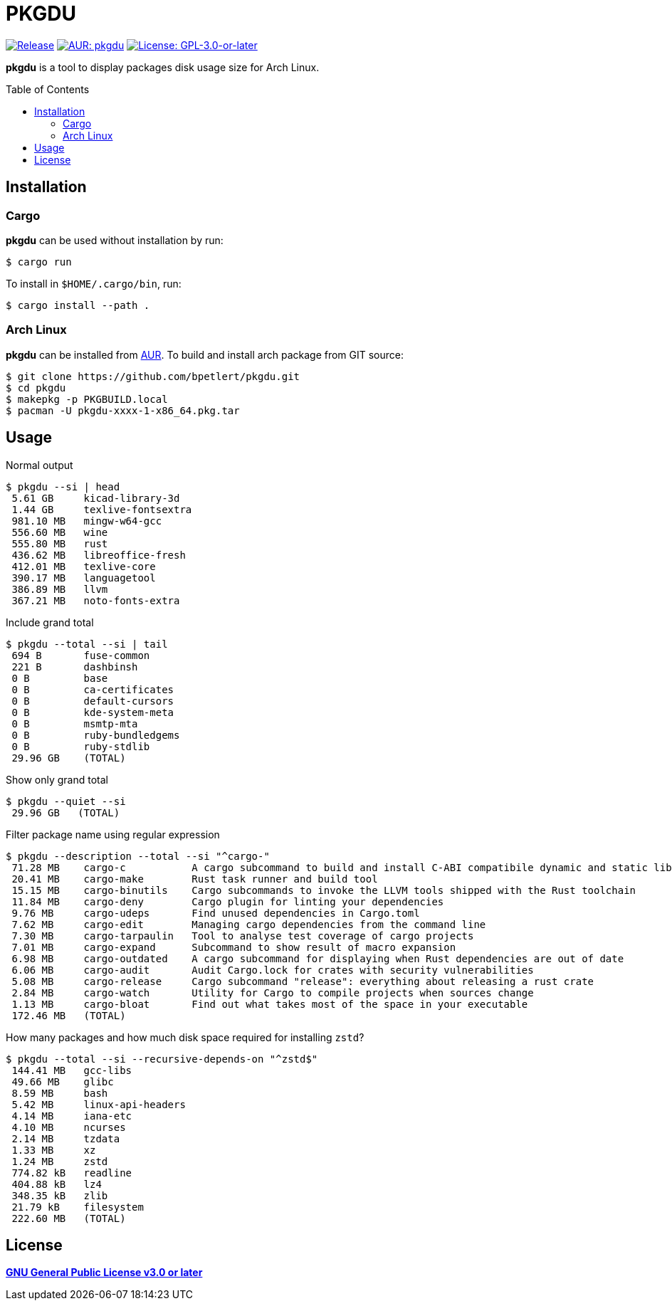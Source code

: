 = PKGDU
:toc:
:toc-placement!:
ifndef::env-github[:icons: font]
ifdef::env-github[]
:status:
:caution-caption: :fire:
:important-caption: :exclamation:
:note-caption: :paperclip:
:tip-caption: :bulb:
:warning-caption: :warning:
endif::[]

image:https://img.shields.io/github/v/tag/bpetlert/pkgdu?include_prereleases&label=release&style=flat-square[Release,link=https://github.com/bpetlert/pkgdu/releases/latest]
image:https://img.shields.io/aur/version/pkgdu?style=flat-square["AUR: pkgdu",link=https://aur.archlinux.org/packages/pkgdu/]
image:https://img.shields.io/github/license/bpetlert/pkgdu?style=flat-square["License: GPL-3.0-or-later",link=./COPYING]

*pkgdu* is a tool to display packages disk usage size for Arch Linux.

toc::[]

== Installation

=== Cargo

*pkgdu* can be used without installation by run:

[source,console]
$ cargo run

To install in `$HOME/.cargo/bin`, run:
[source,console]
$ cargo install --path .

=== Arch Linux
*pkgdu* can be installed from https://aur.archlinux.org/packages/pkgdu[AUR].
To build and install arch package from GIT source:

[source,console]
$ git clone https://github.com/bpetlert/pkgdu.git
$ cd pkgdu
$ makepkg -p PKGBUILD.local
$ pacman -U pkgdu-xxxx-1-x86_64.pkg.tar

== Usage

.Normal output
[source,console]
----
$ pkgdu --si | head
 5.61 GB     kicad-library-3d
 1.44 GB     texlive-fontsextra
 981.10 MB   mingw-w64-gcc
 556.60 MB   wine
 555.80 MB   rust
 436.62 MB   libreoffice-fresh
 412.01 MB   texlive-core
 390.17 MB   languagetool
 386.89 MB   llvm
 367.21 MB   noto-fonts-extra
----

.Include grand total
[source,console]
----
$ pkgdu --total --si | tail
 694 B       fuse-common
 221 B       dashbinsh
 0 B         base
 0 B         ca-certificates
 0 B         default-cursors
 0 B         kde-system-meta
 0 B         msmtp-mta
 0 B         ruby-bundledgems
 0 B         ruby-stdlib
 29.96 GB    (TOTAL)
----

.Show only grand total
[source,console]
----
$ pkgdu --quiet --si
 29.96 GB   (TOTAL)
----

.Filter package name using regular expression
[source,console]
----
$ pkgdu --description --total --si "^cargo-"
 71.28 MB    cargo-c           A cargo subcommand to build and install C-ABI compatibile dynamic and static libraries
 20.41 MB    cargo-make        Rust task runner and build tool
 15.15 MB    cargo-binutils    Cargo subcommands to invoke the LLVM tools shipped with the Rust toolchain
 11.84 MB    cargo-deny        Cargo plugin for linting your dependencies
 9.76 MB     cargo-udeps       Find unused dependencies in Cargo.toml
 7.62 MB     cargo-edit        Managing cargo dependencies from the command line
 7.30 MB     cargo-tarpaulin   Tool to analyse test coverage of cargo projects
 7.01 MB     cargo-expand      Subcommand to show result of macro expansion
 6.98 MB     cargo-outdated    A cargo subcommand for displaying when Rust dependencies are out of date
 6.06 MB     cargo-audit       Audit Cargo.lock for crates with security vulnerabilities
 5.08 MB     cargo-release     Cargo subcommand "release": everything about releasing a rust crate
 2.84 MB     cargo-watch       Utility for Cargo to compile projects when sources change
 1.13 MB     cargo-bloat       Find out what takes most of the space in your executable
 172.46 MB   (TOTAL)
----

.How many packages and how much disk space required for installing `zstd`?
[source,console]
----
$ pkgdu --total --si --recursive-depends-on "^zstd$"
 144.41 MB   gcc-libs
 49.66 MB    glibc
 8.59 MB     bash
 5.42 MB     linux-api-headers
 4.14 MB     iana-etc
 4.10 MB     ncurses
 2.14 MB     tzdata
 1.33 MB     xz
 1.24 MB     zstd
 774.82 kB   readline
 404.88 kB   lz4
 348.35 kB   zlib
 21.79 kB    filesystem
 222.60 MB   (TOTAL)
----

== License

*link:./COPYING[GNU General Public License v3.0 or later]*
